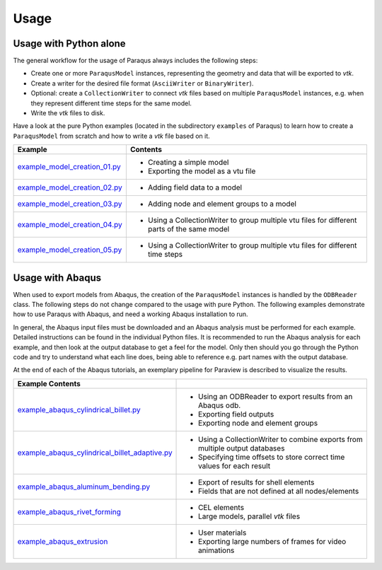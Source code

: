 Usage
=====

Usage with Python alone
-----------------------

The general workflow for the usage of Paraqus always includes the following steps:

- Create one or more ``ParaqusModel`` instances, representing the geometry and data that will be exported to *vtk*.
- Create a writer for the desired file format (``AsciiWriter`` or ``BinaryWriter``).
- Optional: create a ``CollectionWriter`` to connect *vtk* files based on multiple ``ParaqusModel`` instances, e.g. when they represent different time steps for the same model.
- Write the *vtk* files to disk.

Have a look at the pure Python examples (located in the subdirectory ``examples`` of Paraqus) to learn how to create a ``ParaqusModel`` from scratch and how to write a *vtk* file based on it.

===================================================================================================================     ==========================================================
Example                                                                                                                 Contents
===================================================================================================================     ==========================================================
`example_model_creation_01.py <https://github.com/tmfrln/paraqus/blob/main/examples/example_model_creation_01.py>`_     - Creating a simple model
                                                                                                                        - Exporting the model as a vtu file

`example_model_creation_02.py <https://github.com/tmfrln/paraqus/blob/main/examples/example_model_creation_02.py>`_     - Adding field data to a model

`example_model_creation_03.py <https://github.com/tmfrln/paraqus/blob/main/examples/example_model_creation_03.py>`_     - Adding node and element groups to a model

`example_model_creation_04.py <https://github.com/tmfrln/paraqus/blob/main/examples/example_model_creation_04.py>`_     - Using a CollectionWriter to group multiple vtu files
                                                                                                                          for different parts of the same model

`example_model_creation_05.py <https://github.com/tmfrln/paraqus/blob/main/examples/example_model_creation_05.py>`_     - Using a CollectionWriter to group multiple vtu files
                                                                                                                          for different time steps

===================================================================================================================     ==========================================================

Usage with Abaqus
-----------------

When used to export models from Abaqus, the creation of the ``ParaqusModel`` instances is handled by the ``ODBReader`` class. The following steps do not change compared to the usage with pure Python. The following examples demonstrate how to use Paraqus with Abaqus, and need a working Abaqus installation to run. 

In general, the Abaqus input files must be downloaded and an Abaqus analysis must be performed for each example. Detailed instructions can be found in the individual Python files. It is recommended to run the Abaqus analysis for each example, and then look at the output database to get a feel for the model. Only then should you go through the Python code and try to understand what each line does, being able to reference e.g. part names with the output database.

At the end of each of the Abaqus tutorials, an exemplary pipeline for Paraview is described to visualize the results.

=====================================================================================================================================================     ===============================================================================
Example                                           Contents
=====================================================================================================================================================     ===============================================================================
`example_abaqus_cylindrical_billet.py <https://github.com/tmfrln/paraqus/blob/main/examples/example_abaqus_cylindrical_billet.py>`_                       - Using an ODBReader to export results from an Abaqus odb.
                                                                                                                                                          - Exporting field outputs
                                                                                                                                                          - Exporting node and element groups

`example_abaqus_cylindrical_billet_adaptive.py <https://github.com/tmfrln/paraqus/blob/main/examples/example_abaqus_cylindrical_billet_adaptive.py>`_     - Using a CollectionWriter to combine exports from multiple output databases
                                                                                                                                                          - Specifying time offsets to store correct time values for each result

`example_abaqus_aluminum_bending.py <https://github.com/tmfrln/paraqus/blob/main/examples/example_abaqus_aluminum_bending.py>`_                           - Export of results for shell elements
                                                                                                                                                          - Fields that are not defined at all nodes/elements

`example_abaqus_rivet_forming <https://github.com/tmfrln/paraqus/blob/main/examples/example_abaqus_rivet_forming.py>`_                                    - CEL elements
                                                                                                                                                          - Large models, parallel *vtk* files

`example_abaqus_extrusion <https://github.com/tmfrln/paraqus/blob/main/examples/example_abaqus_extrusion.py>`_                                            - User materials
                                                                                                                                                          - Exporting large numbers of frames for video animations

=====================================================================================================================================================     ===============================================================================


